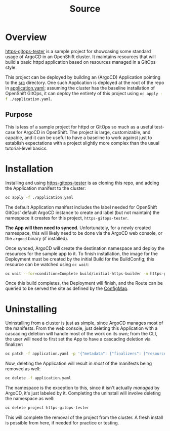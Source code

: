 #+title: Source

* Overview
_https-gitops-tester_ is a sample project for showcasing some standard usage of
ArgoCD in an OpenShift cluster. It maintains resources that will build a basic
httpd application based on resources managed in a GitOps style.

This project can be deployed by building an (ArgoCD) Application pointing to the
[[./src][src]] directory. One such Application is deployed at the root of the repo in
[[./application.yaml][application.yaml]]; assuming the cluster has the baseline installation of
OpenShift GitOps, it can deploy the entirety of this project using
src_sh[:exports code]{oc apply -f ./application.yaml}.

** Purpose
This is less of a sample project for httpd or GitOps so much as a useful
test-case for ArgoCD in OpenShift. The project is large, customizable, and
capable, and it can be useful to have a baseline to work against just to
establish expectations with a project slightly more complex than the usual
tutorial-level basics.


* Installation
Installing and using _https-gitops-tester_ is as cloning this repo, and adding the
Application manifest to the cluster:

#+begin_src sh
oc apply -f ./application.yaml
#+end_src

#+RESULTS:
: application.argoproj.io/https-gitops-tester created

The default Application manifest includes the label needed for OpenShift GitOps'
default ArgoCD instance to create and label (but not maintain) the namespace it
creates for this project, ~https-gitops-tester~.

*The App will then need to synced*. Unfortunately, for a newly created namespace,
this will likely need to be done via the ArgoCD web console, or the ~argocd~
binary (if installed).

Once synced, ArgoCD will create the destination namespace and deploy the
resources for the sample app to it. To finish installation, the image for the
Deployment must be created by the initial Build for the BuildConfig; this
resource can be watched using ~oc wait~:

#+begin_src sh
oc wait --for=condition=Complete build/initial-https-builder -n https-gitops-tester
#+end_src

#+RESULTS:
: build.build.openshift.io/initial-https-builder condition met

Once this build completes, the Deployment will finish, and the Route can be
queried to be served the site as defined by the [[file:src/configmap.yaml][ConfigMap]].


* Uninstalling
Uninstalling from a cluster is just as simple, since ArgoCD manages most of the
manifests. From the web console, just deleting this Application with a cascading
deletion will handle most of the work on its own; from the CLI, the user will
need to first set the App to have a cascading deletion via finalizer:

#+begin_src sh
oc patch -f application.yaml -p '{"metadata": {"finalizers": ["resources-finalizer.argocd.argoproj.io"]}}' --type merge
#+end_src

#+RESULTS:
: application.argoproj.io/https-gitops-tester patched

Now, deleting the Application will result in /most/ of the manifests being removed
as well:

#+begin_src sh
oc delete -f application.yaml
#+end_src

#+RESULTS:
: application.argoproj.io "https-gitops-tester" deleted

The namespace is the exception to this, since it isn't actually /managed/ by
ArgoCD, it's just labeled by it. Completing the uninstall will involve deleting
the namespace as well:

#+begin_src sh
oc delete project https-gitops-tester
#+end_src

#+RESULTS:
: project.project.openshift.io "https-gitops-tester" deleted

This will complete the removal of the project from the cluster. A fresh install
is possible from here, if needed for practice or testing.
